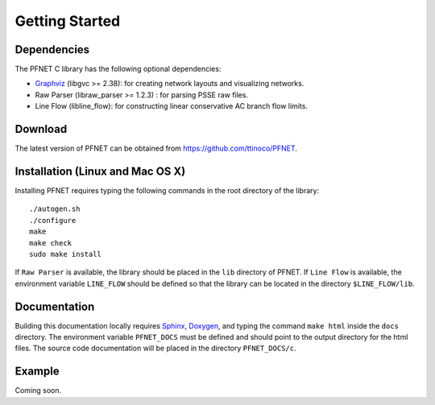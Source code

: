 .. _start:

***************
Getting Started
***************

.. _start_requirements:

Dependencies
============

The PFNET C library has the following optional dependencies:

* `Graphviz`_ (libgvc >= 2.38): for creating network layouts and visualizing networks.
* Raw Parser (libraw_parser >= 1.2.3) : for parsing PSSE raw files.
* Line Flow (libline_flow): for constructing linear conservative AC branch flow limits.

.. _start_download:

Download
========

The latest version of PFNET can be obtained from `<https://github.com/ttinoco/PFNET>`_.

.. _start_install:

Installation (Linux and Mac OS X)
=================================

Installing PFNET requires typing the following commands in the root directory of the library::

  ./autogen.sh
  ./configure
  make
  make check
  sudo make install

If ``Raw Parser`` is available, the library should be placed in the ``lib`` directory of PFNET. If ``Line Flow`` is available, the environment variable ``LINE_FLOW`` should be defined so that the library can be located in the directory ``$LINE_FLOW/lib``.

.. _start_docs:

Documentation
=============

Building this documentation locally requires `Sphinx <http://www.sphinx-doc.org/en/stable/>`_, `Doxygen <http://www.stack.nl/~dimitri/doxygen/>`_, and typing the command ``make html`` inside the ``docs`` directory. The environment variable ``PFNET_DOCS`` must be defined and should point to the output directory for the html files. The source code documentation will be placed in the directory ``PFNET_DOCS/c``.

.. _start_example:

Example
=======

Coming soon. 

.. _Graphviz: http://www.graphviz.org/
